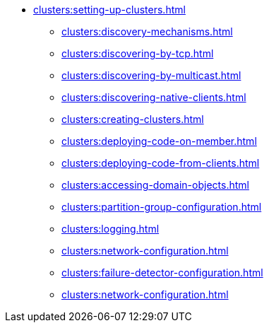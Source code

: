 * xref:clusters:setting-up-clusters.adoc[]
** xref:clusters:discovery-mechanisms.adoc[]
** xref:clusters:discovering-by-tcp.adoc[]
** xref:clusters:discovering-by-multicast.adoc[]
** xref:clusters:discovering-native-clients.adoc[]
** xref:clusters:creating-clusters.adoc[]
** xref:clusters:deploying-code-on-member.adoc[]
** xref:clusters:deploying-code-from-clients.adoc[]
** xref:clusters:accessing-domain-objects.adoc[]
** xref:clusters:partition-group-configuration.adoc[]
** xref:clusters:logging.adoc[]
** xref:clusters:network-configuration.adoc[]
** xref:clusters:failure-detector-configuration.adoc[]
** xref:clusters:network-configuration.adoc[]